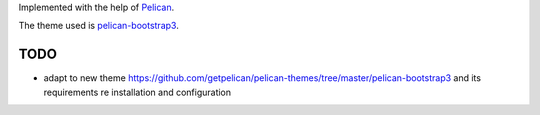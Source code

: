 Implemented with the help of `Pelican <http://getpelican.com>`_.

The theme used is `pelican-bootstrap3 <http://github.com/DandyDev/pelican-bootstrap3>`_.

TODO
----
- adapt to new theme https://github.com/getpelican/pelican-themes/tree/master/pelican-bootstrap3
  and its requirements re installation and configuration
